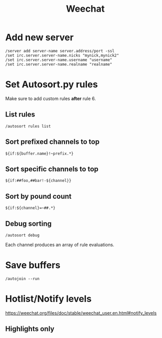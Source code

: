 #+title: Weechat

* Add new server
#+begin_src text
  /server add server-name server.address/port -ssl
  /set irc.server.server-name.nicks "mynick,mynick2"
  /set irc.server.server-name.username "username"
  /set irc.server.server-name.realname "realname"
#+end_src

* Set Autosort.py rules

Make sure to add custom rules **after** rule 6.

** List rules
=/autosort rules list=

** Sort prefixed channels to top
=${if:${buffer.name}!~prefix.*}=

** Sort specific channels to top
=${if:##foo,##bar!-${channel}}=

** Sort by pound count
=${if:${channel}=~##.*}=

** Debug sorting
=/autosort debug=

Each channel produces an array of rule evaluations.

* Save buffers
=/autojoin --run=

* Hotlist/Notify levels
https://weechat.org/files/doc/stable/weechat_user.en.html#notify_levels
** Highlights only

